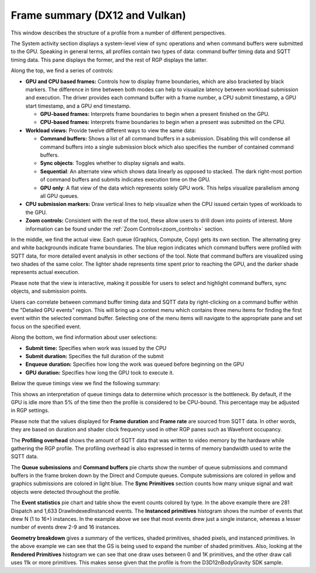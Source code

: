 Frame summary (DX12 and Vulkan)
-------------------------------

This window describes the structure of a profile from a number of
different perspectives.

.. image:: media_rgp/RGP_FrameSummary_1.png

The System activity section displays a system-level view of sync
operations and when command buffers were submitted to the GPU. Speaking
in general terms, all profiles contain two types of data: command buffer
timing data and SQTT timing data. This pane displays the former, and the
rest of RGP displays the latter.

Along the top, we find a series of controls:

-  **GPU and CPU based frames:** Controls how to display frame
   boundaries, which are also bracketed by black markers. The difference
   in time between both modes can help to visualize latency between
   workload submission and execution. The driver provides each command
   buffer with a frame number, a CPU submit timestamp, a GPU start
   timestamp, and a GPU end timestamp.

   -  **GPU-based frames:** Interprets frame boundaries to begin when
      a present finished on the GPU.

   -  **CPU-based frames:** Interprets frame boundaries to begin when
      a present was submitted on the CPU.

-  **Workload views:** Provide twelve different ways to view the same data:

   -  **Command buffers:** Shows a list of all command buffers in a
      submission. Disabling this will condense all command buffers into
      a single submission block which also specifies the number of
      contained command buffers.

   -  **Sync objects**: Toggles whether to display signals and waits.

   -  **Sequential**: An alternate view which shows data linearly as
      opposed to stacked. The dark right-most portion of command buffers
      and submits indicates execution time on the GPU.

   -  **GPU only**: A flat view of the data which represents solely GPU
      work. This helps visualize parallelism among all GPU queues.

-  **CPU submission markers:** Draw vertical lines to help visualize
   when the CPU issued certain types of workloads to the GPU.

-  **Zoom controls:** Consistent with the rest of the tool, these allow
   users to drill down into points of interest. More information can be
   found under the :ref:`Zoom Controls<zoom_controls>` section.

In the middle, we find the actual view. Each queue (Graphics,
Compute, Copy) gets its own section. The alternating grey and white
backgrounds indicate frame boundaries. The blue region indicates
which command buffers were profiled with SQTT data, for more detailed
event analysis in other sections of the tool. Note that command
buffers are visualized using two shades of the same color. The
lighter shade represents time spent prior to reaching the GPU, and
the darker shade represents actual execution.

Please note that the view is interactive, making it possible for users to
select and highlight command buffers, sync objects, and submission
points.

Users can correlate between command buffer timing data and SQTT data by
right-clicking on a command buffer within the "Detailed GPU events" region.
This will bring up a context menu which contains three menu items for
finding the first event within the selected command buffer. Selecting one
of the menu items will navigate to the appropriate pane and set focus on
the specified event.

Along the bottom, we find information about user selections:

-  **Submit time:** Specifies when work was issued by the CPU

-  **Submit duration:** Specifies the full duration of the submit

-  **Enqueue duration:** Specifies how long the work was queued before
   beginning on the GPU

-  **GPU duration:** Specifies how long the GPU took to execute it.

Below the queue timings view we find the following summary:

.. image:: media_rgp/RGP_FrameSummary_2.png
..

This shows an interpretation of queue timings data to determine which
processor is the bottleneck. By default, if the GPU is idle more than
5% of the time then the profile is considered to be CPU-bound. This
percentage may be adjusted in RGP settings.

Please note that the values displayed for **Frame duration** and
**Frame rate** are sourced from SQTT data. In other words, they are
based on duration and shader clock frequency used in other RGP panes
such as Wavefront occupancy.

The **Profiling overhead** shows the amount of SQTT data that was written
to video memory by the hardware while gathering the RGP profile. The
profiling overhead is also expressed in terms of memory bandwidth used
to write the SQTT data.

The **Queue submissions** and **Command buffers** pie charts show the
number of queue submissions and command buffers in the frame broken down
by the Direct and Compute queues. Compute submissions are colored in yellow
and graphics submissions are colored in light blue. The **Sync Primitives**
section counts how many unique signal and wait objects were detected
throughout the profile.

.. image:: media_rgp/RGP_FrameSummary_3.png
..

The **Event statistics** pie chart and table show the event counts
colored by type. In the above example there are 281 Dispatch and
1,633 DrawIndexedInstanced events. The **Instanced primitives**
histogram shows the number of events that drew N (1 to 16+)
instances. In the example above we see that most events drew just a
single instance, whereas a lesser number of events drew 2-9 and 16
instances.

.. image:: media_rgp/RGP_FrameSummary_4.png
..

**Geometry breakdown** gives a summary of the vertices,
shaded primitives, shaded pixels, and instanced primitives. In the
above example we can see that the GS is being used to expand the
number of shaded primitives. Also, looking at the **Rendered
Primitives** histogram we can see that one draw uses between 0 and 1K
primitives, and the other draw call uses 11k or more primitives. This
makes sense given that the profile is from the D3D12nBodyGravity SDK
sample.